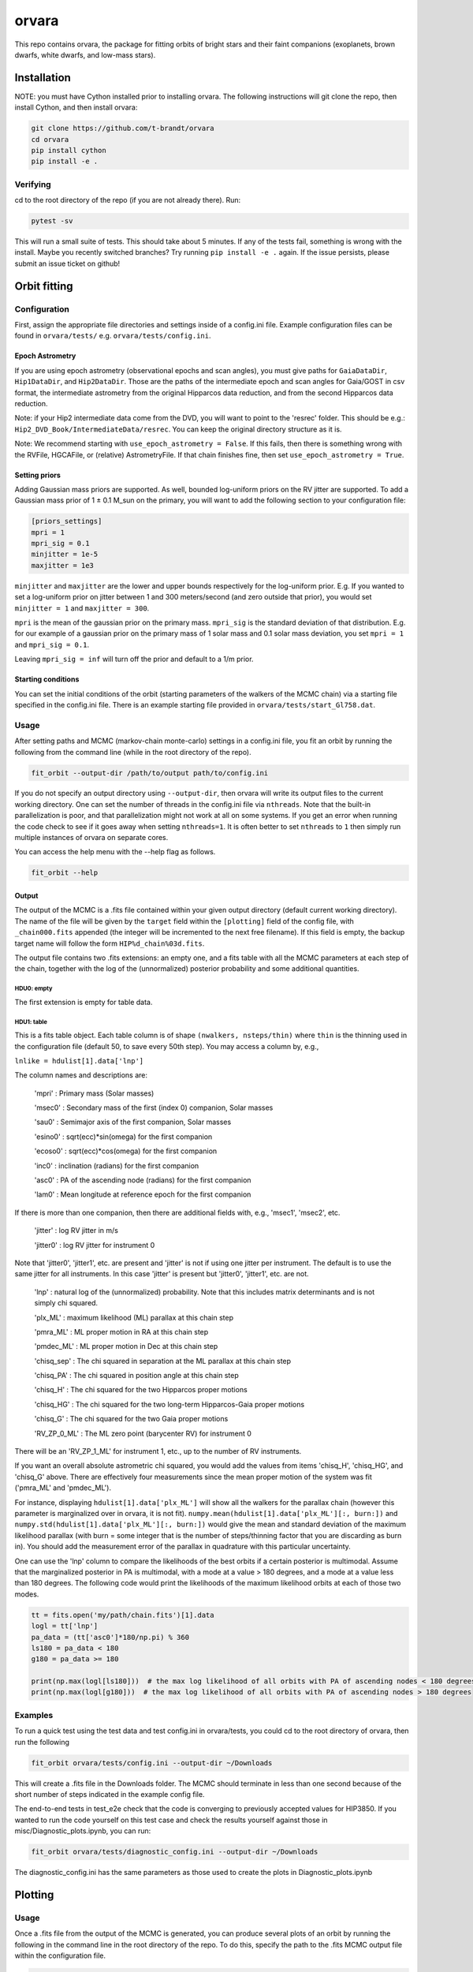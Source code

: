 ======
orvara
======
This repo contains orvara, the package for fitting orbits of bright stars and
their faint companions (exoplanets, brown dwarfs, white dwarfs, and low-mass
stars).


Installation
============
NOTE: you must have Cython installed prior to installing orvara. The following
instructions will git clone the repo, then install Cython, and then install orvara:

.. code-block:: bash

    git clone https://github.com/t-brandt/orvara
    cd orvara
    pip install cython
    pip install -e .


Verifying
---------
cd to the root directory of the repo (if you are not already there). Run:

.. code-block:: bash

    pytest -sv

This will run a small suite of tests. This should take about 5 minutes. If any
of the tests fail, something is wrong with the install. Maybe you recently
switched branches? Try running ``pip install -e .`` again. If the issue
persists, please submit an issue ticket on github!

Orbit fitting
=============

Configuration
-------------
First, assign the appropriate file directories and settings inside of a
config.ini file. Example configuration files can be found in
``orvara/tests/`` e.g. ``orvara/tests/config.ini``.

Epoch Astrometry
~~~~~~~~~~~~~~~~
If you are using epoch astrometry (observational epochs and scan angles), you
must give paths for ``GaiaDataDir``, ``Hip1DataDir``, and
``Hip2DataDir``. Those are the paths of the intermediate epoch and scan
angles for Gaia/GOST in csv format, the intermediate astrometry from the
original Hipparcos data reduction, and from the second Hipparcos data
reduction. 

Note: if your Hip2 intermediate data come from the DVD, you will
want to point to the 'resrec' folder. This should be e.g.:
``Hip2_DVD_Book/IntermediateData/resrec``. You can keep the original
directory structure as it is.

Note: We recommend starting with ``use_epoch_astrometry = False``. If this
fails, then there is something wrong with the RVFile, HGCAFile, or (relative)
AstrometryFile. If that chain finishes fine, then set ``use_epoch_astrometry = True``.

Setting priors
~~~~~~~~~~~~~~
Adding Gaussian mass priors are supported. As well, bounded log-uniform priors
on the RV jitter are supported. To add a Gaussian mass prior of 1 ± 0.1 M_sun
on the primary, you will want to add the following section to your
configuration file:

.. code-block:: none

    [priors_settings]
    mpri = 1
    mpri_sig = 0.1
    minjitter = 1e-5
    maxjitter = 1e3

``minjitter`` and ``maxjitter`` are the lower and upper bounds respectively for
the log-uniform prior. E.g. If you wanted to set a log-uniform prior on jitter
between 1 and 300 meters/second (and zero outside that prior), you would set
``minjitter = 1`` and ``maxjitter = 300``.

``mpri`` is the mean of the gaussian prior on the primary mass. ``mpri_sig`` is
the standard deviation of that distribution. E.g. for our example of a gaussian
prior on the primary mass of 1 solar mass and 0.1 solar mass deviation, you set
``mpri = 1`` and ``mpri_sig = 0.1``.

Leaving ``mpri_sig = inf`` will turn off the prior and default to a 1/m prior.

Starting conditions
~~~~~~~~~~~~~~~~~~~
You can set the initial conditions of the orbit (starting parameters of the
walkers of the MCMC chain) via a starting file specified in the config.ini
file. There is an example starting file provided in ``orvara/tests/start_Gl758.dat``.

Usage
-----
After setting paths and MCMC (markov-chain monte-carlo)  settings in a
config.ini file, you fit an orbit by running the following from the command
line (while in the root directory of the repo).

.. code-block:: bash

    fit_orbit --output-dir /path/to/output path/to/config.ini

If you do not specify an output directory using ``--output-dir``, then
orvara will write its output files to the current working directory. One can
set the number of threads in the config.ini file via ``nthreads``. Note
that the built-in parallelization is poor, and that parallelization might not
work at all on some systems. If you get an error when running the code check to
see if it goes away when setting ``nthreads=1``. It is often better to set
``nthreads`` to ``1`` then simply run multiple instances of orvara on separate
cores.


You can access the help menu with the --help flag as follows.

.. code-block:: bash

    fit_orbit --help

Output
~~~~~~
The output of the MCMC is a .fits file contained within your given output
directory (default current working directory). The name of the file will be
given by the ``target`` field within the ``[plotting]`` field of the
config file, with ``_chain000.fits`` appended (the integer will be
incremented to the next free filename). If this field is empty, the backup
target name will follow the form ``HIP%d_chain%03d.fits``.

The output file contains two .fits extensions: an empty one, and a fits table
with all the MCMC parameters at each step of the chain, together with the log
of the (unnormalized) posterior probability and some additional quantities.

HDU0: empty
"""""""""""
The first extension is empty for table data.

HDU1: table
"""""""""""
This is a fits table object. Each table column is of shape ``(nwalkers,
nsteps/thin)`` where ``thin`` is the thinning used in the configuration file (default
50, to save every 50th step). You may access a column by, e.g.,

``lnlike = hdulist[1].data['lnp']``

The column names and descriptions are:

    'mpri' : Primary mass (Solar masses)

    'msec0' : Secondary mass of the first (index 0) companion, Solar masses

    'sau0' : Semimajor axis of the first companion, Solar masses

    'esino0' : sqrt(ecc)*sin(omega) for the first companion

    'ecoso0' : sqrt(ecc)*cos(omega) for the first companion

    'inc0' : inclination (radians) for the first companion

    'asc0' : PA of the ascending node (radians) for the first companion

    'lam0' : Mean longitude at reference epoch for the first companion

If there is more than one companion, then there are additional fields with,
e.g., 'msec1', 'msec2', etc.

    'jitter' : log RV jitter in m/s

    'jitter0' : log RV jitter for instrument 0

Note that 'jitter0', 'jitter1', etc. are present and 'jitter' is not if using
one jitter per instrument. The default is to use the same jitter for all
instruments. In this case 'jitter' is present but 'jitter0', 'jitter1', etc.
are not.

    'lnp' : natural log of the (unnormalized) probability. Note that this includes matrix determinants and is not simply chi squared.

    'plx_ML' : maximum likelihood (ML) parallax at this chain step

    'pmra_ML' : ML proper motion in RA at this chain step

    'pmdec_ML' : ML proper motion in Dec at this chain step

    'chisq_sep' : The chi squared in separation at the ML parallax at this chain step

    'chisq_PA' : The chi squared in position angle at this chain step

    'chisq_H' : The chi squared for the two Hipparcos proper motions

    'chisq_HG' : The chi squared for the two long-term Hipparcos-Gaia proper motions

    'chisq_G' : The chi squared for the two Gaia proper motions

    'RV_ZP_0_ML' : The ML zero point (barycenter RV) for instrument 0

There will be an 'RV_ZP_1_ML' for instrument 1, etc., up to the number of RV instruments.

If you want an overall absolute astrometric chi squared, you would add the
values from items 'chisq_H', 'chisq_HG', and 'chisq_G' above. There are
effectively four measurements since the mean proper motion of the system was
fit ('pmra_ML' and 'pmdec_ML').

For instance, displaying ``hdulist[1].data['plx_ML']`` will show all the
walkers for the parallax chain (however this parameter is marginalized over in
orvara, it is not fit). ``numpy.mean(hdulist[1].data['plx_ML'][:, burn:])``
and ``numpy.std(hdulist[1].data['plx_ML'][:, burn:])`` would give the mean
and standard deviation of the maximum likelihood parallax (with burn = some
integer that is the number of steps/thinning factor that you are discarding as
burn in). You should add the measurement error of the parallax in quadrature
with this particular uncertainty.

One can use the 'lnp' column to compare the likelihoods of the best orbits if a
certain posterior is multimodal. Assume that the marginalized posterior in PA
is multimodal, with a mode at a value > 180 degrees, and a mode at a value less
than 180 degrees. The following code would print the likelihoods of the maximum
likelihood orbits at each of those two modes.


.. code-block:: python

    tt = fits.open('my/path/chain.fits')[1].data
    logl = tt['lnp']
    pa_data = (tt['asc0']*180/np.pi) % 360
    ls180 = pa_data < 180
    g180 = pa_data >= 180

    print(np.max(logl[ls180]))  # the max log likelihood of all orbits with PA of ascending nodes < 180 degrees
    print(np.max(logl[g180]))  # the max log likelihood of all orbits with PA of ascending nodes > 180 degrees


Examples
--------
To run a quick test using the test data and test config.ini in orvara/tests,
you could cd to the root directory of orvara, then run the following

.. code-block:: bash

    fit_orbit orvara/tests/config.ini --output-dir ~/Downloads

This will create a .fits file in the Downloads folder. The MCMC should
terminate in less than one second because of the short number of steps
indicated in the example config file.

The end-to-end tests in test_e2e check that the code is converging to
previously accepted values for HIP3850. If you wanted to run the code yourself
on this test case and check the results yourself against those in
misc/Diagnostic_plots.ipynb, you can run:

.. code-block:: bash

    fit_orbit orvara/tests/diagnostic_config.ini --output-dir ~/Downloads

The diagnostic_config.ini has the same parameters as those used to create the
plots in Diagnostic_plots.ipynb

Plotting
========

Usage
-----
Once a .fits file from the output of the MCMC is generated, you can produce
several plots of an orbit by running the following in the command line in the
root directory of the repo. To do this, specify the path to the .fits MCMC
output file within the configuration file.

.. code-block:: bash

    plot_orbit path/to/config.ini --output-dir /path/to/output

You can access the help menu with the --help flag as follows.

.. code-block:: bash

    plot_orbit --help

Configuration
-------------
Main plots orvara is configured to produce from the orbital fit
~~~~~~~~~~~~~~~~~~~~~~~~~~~~~~~~~~~~~~~~~~~~~~~~~~~~~~~~~~~~~~~
1. Astrometry orbit of the companion
2. Radial Velocity (RV) orbit over an extended time baseline
3. RV orbit over the observed baseline with O-C
4. Relative separation of the two companions
5. Position angle between the two companions
6. Astrometric acceleration or proper motion fit to Hipparcos-Gaia Astrometry
7. A density plot showing the predicted position at a chosen epoch

To generate any of these plots, simply set the corresponding parameters under
the ``[plotting section]`` in the config.ini file to a boolean variable ``True``. If
``False``, a plot would not be produced. 

Here, for 1. Astrometry orbit plots, you can modify the ``predicted_years``
parameter to plot random predicted epoch positions on the Astrometry plot. 

For 2. RV orbit of the companion, you can choose to plot a specific instrument
(by name) or all of the RV instruments by changing the ``Relative_RV_Instrument``
parameter to either the name of the instrument or ``All``. 

For 6. Proper motion plots, you can plot the proper motions
in RA and DEC in one plot (``Proper_motion_separate_plots = False``) or two
(``Proper_motion_separate_plots = True``). In general, you can also set a
customized range of epochs you want to plot, as well as number of orbits
sampled from the posterior distributions and the resolution (step size).

Other outputs
~~~~~~~~~~~~~
In addition to the six plots, you can check convergence of fitted parameters in
the HDU1 extension by setting the parameter ``check_convergence`` to ``True``. You can
define the length of the burn-in phase, note that the parameters are sampled
every ``thin`` steps (as set in the configuration file; default 50). And
you can save the results from the fitted and inferred parameters from the HDU1
extension with ``save_params = True`` in the ``[save_results]`` section, with
an option of setting the quantiles for the uncertainties.

Color bar settings
~~~~~~~~~~~~~~~~~~
To color-code orbits with a key, choose a colormap from the matplotlib list of
colormaps (default viridis) and a reference scheme for the colorbar. Three
reference schemes are available: the eccentricity as ``ecc``, the secondary
companion in jupiter mass as ``msec_jup`` and the secondary companion in solar mass
as ``msec_solar``. Use ``use_colorbar`` to toggle the colorbar key on and off
with ``True`` or ``False``.

Multiple Keplerian orbit fits
~~~~~~~~~~~~~~~~~~~~~~~~~~~~~
In the case of a 3-body or multiple-body fit, you can plot the results for each
companion by setting ``iplanet`` to the corresponding companion ID used in the
fitting. ``iplanet`` starts from ``0``.


Examples
--------
To plot orbits, run the plot_orbit command. We can use HD4747 as an example.
First, run the orvara fit, then the plotting, e.g.:

.. code-block:: bash

    fit_orbit --output-dir ./orvara/tests/chains orvara/tests/config_HD4747.ini

    plot_orbit --output-dir ./orvara/tests/plots orvara/tests/config_HD4747.ini

plot_orbit will plot the chain given in the ``McmcDataFile`` in the config
file. If you want the results from a different chain (e.g. a second, different
fit of the same star) you must update this parameter to the new file.


Contribution Guidelines
=======================
We encourage contributions to orvara. The workflow for contributing is the following.

First time contributers:
 * Fork the repository
 * Checkout a new branch for your feature or bug fix.
 * Make your changes to that branch.
 * When you are ready to submit a pull request into the main orvara branch
   (currently called master), run ``pytest -sv`` to make sure that the
   required tests pass.
 * If the tests pass, submit your pull request.
 * One approving administrator review is required to approve a pull request.

Users who are invited to be collaborators on the repo:
 * The same as above, except there is no need to fork the repository once you
   accept your invite!

Citation
========
Placeholder FIXME

License
=======
BSD 3-clause license

